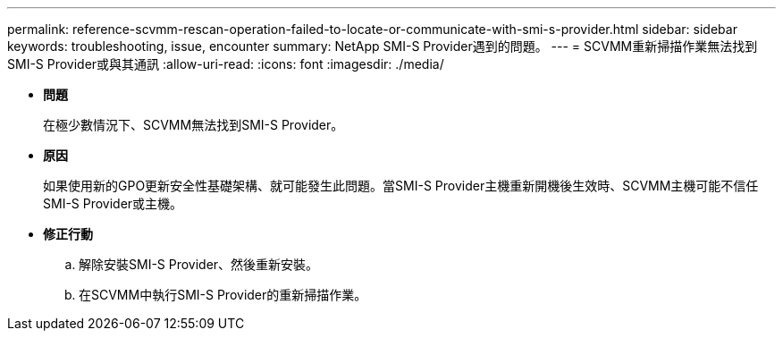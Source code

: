 ---
permalink: reference-scvmm-rescan-operation-failed-to-locate-or-communicate-with-smi-s-provider.html 
sidebar: sidebar 
keywords: troubleshooting, issue, encounter 
summary: NetApp SMI-S Provider遇到的問題。 
---
= SCVMM重新掃描作業無法找到SMI-S Provider或與其通訊
:allow-uri-read: 
:icons: font
:imagesdir: ./media/


* *問題*
+
在極少數情況下、SCVMM無法找到SMI-S Provider。

* *原因*
+
如果使用新的GPO更新安全性基礎架構、就可能發生此問題。當SMI-S Provider主機重新開機後生效時、SCVMM主機可能不信任SMI-S Provider或主機。

* *修正行動*
+
.. 解除安裝SMI-S Provider、然後重新安裝。
.. 在SCVMM中執行SMI-S Provider的重新掃描作業。



